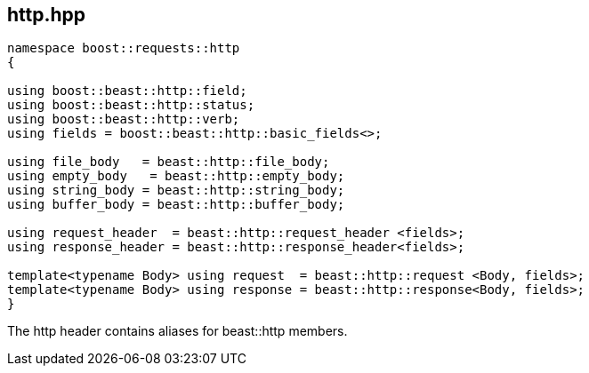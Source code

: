 ## http.hpp
[#http]

[source,cpp]
----
namespace boost::requests::http
{

using boost::beast::http::field;
using boost::beast::http::status;
using boost::beast::http::verb;
using fields = boost::beast::http::basic_fields<>;

using file_body   = beast::http::file_body;
using empty_body   = beast::http::empty_body;
using string_body = beast::http::string_body;
using buffer_body = beast::http::buffer_body;

using request_header  = beast::http::request_header <fields>;
using response_header = beast::http::response_header<fields>;

template<typename Body> using request  = beast::http::request <Body, fields>;
template<typename Body> using response = beast::http::response<Body, fields>;
}
----

The http header contains aliases for beast::http members.

